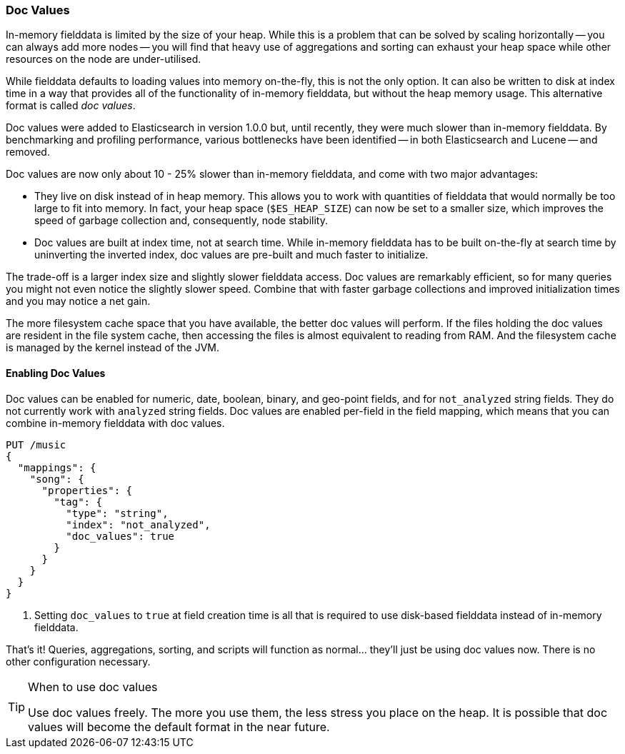 [[doc-values]]
=== Doc Values

In-memory fielddata is limited by the size of your heap. While this is a
problem that can be solved by scaling horizontally -- you can always add more
nodes -- you will find that heavy use of aggregations and sorting can exhaust
your heap space while other resources on the node are under-utilised.

While fielddata defaults to loading values into memory on-the-fly, this is not
the only option. It can also be written to disk at index time in a way that
provides all of the functionality of in-memory fielddata, but without the
heap memory usage. This alternative format is called _doc values_.

Doc values were added to Elasticsearch in version 1.0.0 but, until recently,
they were much slower than in-memory fielddata.  By benchmarking and profiling
performance, various bottlenecks have been identified -- in both Elasticsearch
and Lucene -- and removed.

Doc values are now only about 10 - 25% slower than in-memory fielddata, and
come with two major advantages:

 *  They live on disk instead of in heap memory.  This allows you to work with
    quantities of fielddata that would normally be too large to fit into
    memory.  In fact, your heap space (`$ES_HEAP_SIZE`) can now be set to a
    smaller size,  which improves the speed of garbage collection and,
    consequently, node stability.

 *  Doc values are built at index time, not at search time. While in-memory
    fielddata has to be built on-the-fly at search time by uninverting the
    inverted index, doc values are pre-built and much faster to initialize.

The trade-off is a larger index size and slightly slower fielddata access. Doc
values are remarkably efficient, so for many queries you might not even notice
the slightly slower speed.  Combine that with faster garbage collections and
improved initialization times and you may notice a net gain.

The more filesystem cache space that you have available, the better doc values
will perform.  If the files holding the doc values are resident in the file
system cache, then accessing the files is almost equivalent to reading from
RAM.  And the filesystem cache is managed by the kernel instead of the JVM.

==== Enabling Doc Values

Doc values can be enabled for numeric, date, boolean, binary, and geo-point
fields, and for `not_analyzed` string fields. They do not currently work with
`analyzed` string fields.  Doc values are enabled per-field in the field
mapping, which means that you can combine in-memory fielddata with doc values.

[source,js]
----
PUT /music
{
  "mappings": {
    "song": {
      "properties": {
        "tag": {
          "type": "string",
          "index": "not_analyzed",
          "doc_values": true
        }
      }
    }
  }
}
----
<1> Setting `doc_values` to `true` at field creation time is all
    that is required to use disk-based fielddata instead of in-memory
    fielddata.

That's it!  Queries, aggregations, sorting, and scripts will function as
normal... they'll just be using doc values now.  There is no other
configuration necessary.

[TIP]
.When to use doc values
==================================================

Use doc values freely.  The more you use them, the less stress you place on
the heap.  It is possible that doc values will become the default format in
the near future.

==================================================




